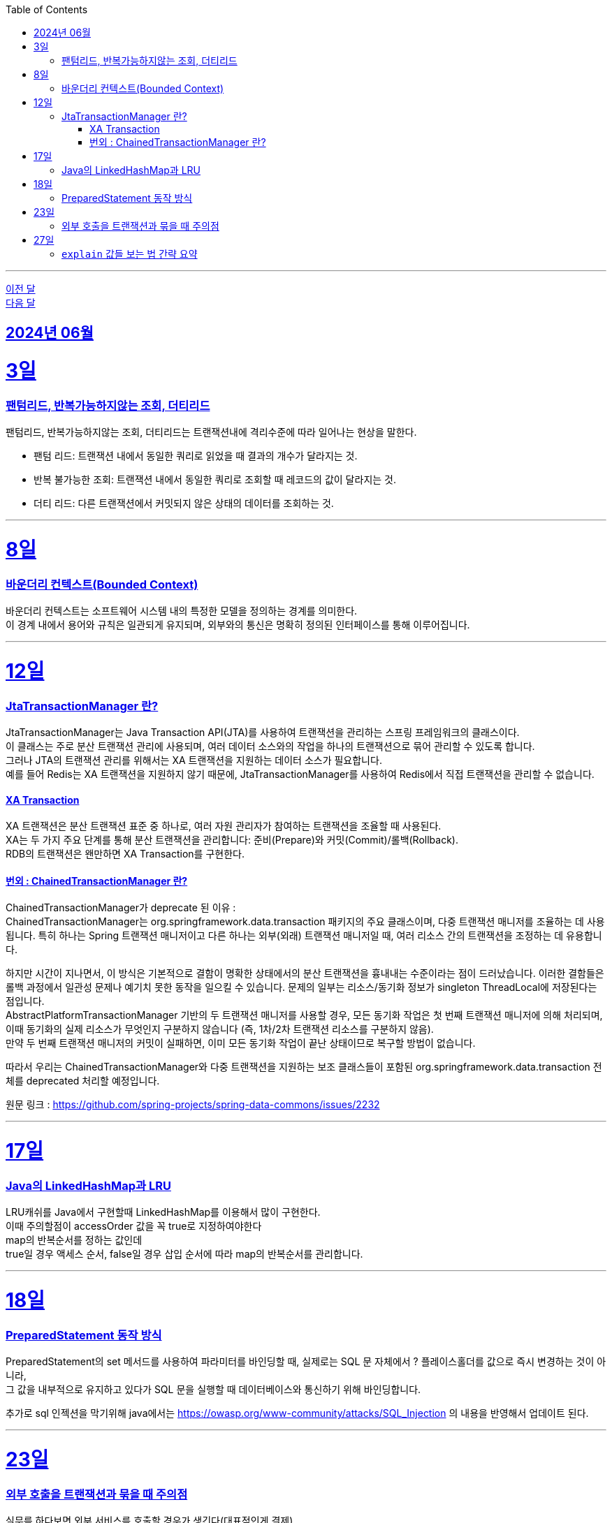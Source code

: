 // Metadata:
:description: Week I Learnt
:keywords: study, til, lwil
// Settings:
:doctype: book
:toc: left
:toclevels: 4
:sectlinks:
:icons: font
:hardbreaks:


---
https://github.com/picbel/WIL/blob/main/2024/05/wil.adoc[이전 달]
https://github.com/picbel/WIL/blob/main/2024/07/wil.adoc[다음 달]

[[section-202406]]
== 2024년 06월


[[section-202406-3일]]
3일
===
### 팬텀리드, 반복가능하지않는 조회, 더티리드

팬텀리드, 반복가능하지않는 조회, 더티리드는 트랜잭션내에 격리수준에 따라 일어나는 현상을 말한다.

- 팬텀 리드: 트랜잭션 내에서 동일한 쿼리로 읽었을 때 결과의 개수가 달라지는 것.
- 반복 불가능한 조회: 트랜잭션 내에서 동일한 쿼리로 조회할 때 레코드의 값이 달라지는 것.
- 더티 리드: 다른 트랜잭션에서 커밋되지 않은 상태의 데이터를 조회하는 것.

---
[[section-202406-8일]]
8일
===
### 바운더리 컨텍스트(Bounded Context)

바운더리 컨텍스트는 소프트웨어 시스템 내의 특정한 모델을 정의하는 경계를 의미한다. 
이 경계 내에서 용어와 규칙은 일관되게 유지되며, 외부와의 통신은 명확히 정의된 인터페이스를 통해 이루어집니다.

---

[[section-202406-12일]]
12일
===
### JtaTransactionManager 란?

JtaTransactionManager는 Java Transaction API(JTA)를 사용하여 트랜잭션을 관리하는 스프링 프레임워크의 클래스이다. 
이 클래스는 주로 분산 트랜잭션 관리에 사용되며, 여러 데이터 소스와의 작업을 하나의 트랜잭션으로 묶어 관리할 수 있도록 합니다. 
그러나 JTA의 트랜잭션 관리를 위해서는 XA 트랜잭션을 지원하는 데이터 소스가 필요합니다.
예를 들어 Redis는 XA 트랜잭션을 지원하지 않기 때문에, JtaTransactionManager를 사용하여 Redis에서 직접 트랜잭션을 관리할 수 없습니다.

#### XA Transaction
XA 트랜잭션은 분산 트랜잭션 표준 중 하나로, 여러 자원 관리자가 참여하는 트랜잭션을 조율할 때 사용된다.
XA는 두 가지 주요 단계를 통해 분산 트랜잭션을 관리합니다: 준비(Prepare)와 커밋(Commit)/롤백(Rollback).
RDB의 트랜잭션은 왠만하면 XA Transaction를 구현한다.

#### 번외 : ChainedTransactionManager 란?

ChainedTransactionManager가 deprecate 된 이유 : 
ChainedTransactionManager는 org.springframework.data.transaction 패키지의 주요 클래스이며, 다중 트랜잭션 매니저를 조율하는 데 사용됩니다. 특히 하나는 Spring 트랜잭션 매니저이고 다른 하나는 외부(외래) 트랜잭션 매니저일 때, 여러 리소스 간의 트랜잭션을 조정하는 데 유용합니다.

하지만 시간이 지나면서, 이 방식은 기본적으로 결함이 명확한 상태에서의 분산 트랜잭션을 흉내내는 수준이라는 점이 드러났습니다. 이러한 결함들은 롤백 과정에서 일관성 문제나 예기치 못한 동작을 일으킬 수 있습니다. 문제의 일부는 리소스/동기화 정보가 singleton ThreadLocal에 저장된다는 점입니다.
AbstractPlatformTransactionManager 기반의 두 트랜잭션 매니저를 사용할 경우, 모든 동기화 작업은 첫 번째 트랜잭션 매니저에 의해 처리되며, 이때 동기화의 실제 리소스가 무엇인지 구분하지 않습니다 (즉, 1차/2차 트랜잭션 리소스를 구분하지 않음).
만약 두 번째 트랜잭션 매니저의 커밋이 실패하면, 이미 모든 동기화 작업이 끝난 상태이므로 복구할 방법이 없습니다.

따라서 우리는 ChainedTransactionManager와 다중 트랜잭션을 지원하는 보조 클래스들이 포함된 org.springframework.data.transaction 전체를 deprecated 처리할 예정입니다.

원문 링크 : https://github.com/spring-projects/spring-data-commons/issues/2232

---

[[section-202406-17일]]
17일
===
### Java의 LinkedHashMap과 LRU

LRU캐쉬를 Java에서 구현할때 LinkedHashMap를 이용해서 많이 구현한다.
이때 주의할점이 accessOrder 값을 꼭 true로 지정하여야한다
map의 반복순서를 정하는 값인데
true일 경우 액세스 순서, false일 경우 삽입 순서에 따라 map의 반복순서를 관리합니다.

---

[[section-202406-18일]]
18일
===
### PreparedStatement 동작 방식

PreparedStatement의 set 메서드를 사용하여 파라미터를 바인딩할 때, 실제로는 SQL 문 자체에서 ? 플레이스홀더를 값으로 즉시 변경하는 것이 아니라, 
그 값을 내부적으로 유지하고 있다가 SQL 문을 실행할 때 데이터베이스와 통신하기 위해 바인딩합니다.

추가로 sql 인젝션을 막기위해 java에서는 https://owasp.org/www-community/attacks/SQL_Injection 의 내용을 반영해서 업데이트 된다.

---

[[section-202406-23일]]
23일
===

### 외부 호출을 트랜잭션과 묶을 때 주의점

실무를 하다보면 외부 서비스를 호출할 경우가 생긴다(대표적인게 결제). 
내부의 로직하고 엮어서 트랜잭션으로 묶어야 하는 상황이 필연적으로 생기는데 이때 주의해야 할 점이 있다.

1. **네트워크 에러 가능성**
   - 외부 서비스 호출 시 네트워크 에러가 발생할 가능성을 항상 염두에 두어야 한다. 
네트워크 상태가 불안정하거나 외부 서비스가 일시적으로 다운될 수 있기 때문에, 이러한 경우를 대비한 예외 처리가 필수적이다. 네트워크 에러가 발생하면 트랜잭션이 중단될 수 있으므로, 재시도 로직을 포함하거나 대체 경로를 마련하는 것이 중요하다.

2. **타임아웃 설정**
   - 외부 서비스를 호출할 때 타임아웃을 설정하는 것이 중요하다. 외부 서비스의 응답이 늦어질 경우, 트랜잭션이 무한정 대기 상태에 빠질 수 있기 때문이다. 적절한 타임아웃 설정을 통해 응답이 지연될 경우 트랜잭션을 롤백하거나 다른 처리를 할 수 있도록 해야 한다.
  특히 이경우는 외부 서비스 트랜잭션을 내부 서비스보다 먼저 호출하게될 경우 특히 조심하여야한다.

3. **재시도 로직**
   - 외부 서비스 호출이 실패했을 때 재시도할 수 있는 로직을 설계하는 것이 중요하다. 일시적인 네트워크 문제나 서비스 장애로 인한 실패를 대비해 일정 시간 후 재시도하는 로직을 구현할 수 있다. 단, 무한 재시도를 방지하기 위해 재시도 횟수나 시간을 제한하는 것이 좋다.

4. **일관성 유지**
 - 트랜잭션 내에서 외부 서비스 호출이 실패할 경우, 이를 적절히 처리할 수 있어야 한다. 예를 들어, 결제 서비스 호출이 실패할 경우 결제 내역을 취소하고 데이터베이스를 롤백하는 등의 처리가 필요하다. 이를 통해 데이터의 일관성을 유지할 수 있다.
  이 경우 외부서비스에 상태를 되돌리는 역함수를 호출하거나 롤백함수를 구현하여 처리하여야한다.

---

[[section-202406-27일]]
27일
===
### `explain` 값들 보는 법 간략 요약

`EXPLAIN`은 SQL 쿼리의 실행 계획을 보여주는 명령어이다, 쿼리의 성능을 분석하고 최적화하는 데 유용합니다.

- **id** : 쿼리의 순서 및 단계를 나타냅니다. 여러 단계로 이루어진 쿼리는 각 단계마다 다른 id를 가집니다.
- **select_type** : 쿼리의 유형을 나타냅니다. 예를 들어, `SIMPLE`(단순 SELECT), `PRIMARY`(메인 쿼리), `SUBQUERY`(서브쿼리) 등이 있습니다.
- **table** : 쿼리가 참조하는 테이블 이름을 나타냅니다.
- **type** : 조인의 유형을 나타냅니다. 성능이 좋은 순서대로 `system`, `const`, `eq_ref`, `ref`, `range`, `index`, `ALL` 등이 있습니다. `ALL` 은 테이블의 전체 스캔을 의미하며 성능이 가장 나쁩니다.
- **possible_keys** : 쿼리에서 사용할 수 있는 인덱스 목록을 나타냅니다.
- **key** : 실제로 사용된 인덱스를 나타냅니다.
- **key_len** : 사용된 인덱스의 길이를 나타냅니다. 인덱스가 얼마나 효과적으로 사용되는지 확인할 수 있습니다.
- **ref** : 인덱스와 비교할 열 또는 상수를 나타냅니다.
- **rows** : 쿼리가 처리할 것으로 예상되는 행의 수를 나타냅니다. 값이 클수록 쿼리의 비용이 높아집니다.
- **Extra** : 쿼리 실행에 대한 추가 정보를 제공합니다. 예를 들어, `Using index`, `Using temporary`, `Using filesort` 등이 있습니다. `Using filesort` 와 같은 항목은 성능 저하를 의미할 수 있습니다.







